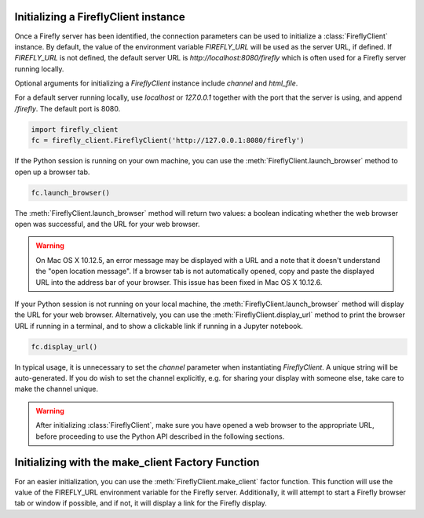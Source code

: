 Initializing a FireflyClient instance
-------------------------------------

Once a Firefly server has been identified, the connection parameters can be
used to initialize a :class:`FireflyClient` instance. By default, the value
of the environment variable `FIREFLY_URL` will be used as the server URL, if defined. If
`FIREFLY_URL` is not defined, the default server URL is `http://localhost:8080/firefly`
which is often used for a Firefly server running locally.

Optional arguments for initializing a `FireflyClient` instance include `channel`
and `html_file`.

For a default server running locally, use `localhost` or `127.0.0.1` together
with the port that the server is using, and append `/firefly`. The default port is 8080.

.. code-block:: py
    :name: using-localhost

    import firefly_client
    fc = firefly_client.FireflyClient('http://127.0.0.1:8080/firefly')

If the Python session is running on your own machine, you can use the
:meth:`FireflyClient.launch_browser` method to open up a browser tab.

.. code-block:: py
    :name: launch-browser

    fc.launch_browser()

The :meth:`FireflyClient.launch_browser` method will return two values: a boolean
indicating whether the web browser open was successful, and the URL for your
web browser.

.. warning::

    On Mac OS X 10.12.5, an error message may be displayed with a URL and
    a note that it doesn't understand the "open location message". If a
    browser tab is not automatically opened, copy and paste the displayed
    URL into the address bar of your browser. This issue has been fixed
    in Mac OS X 10.12.6.

If your Python session is not running on your local machine, the
:meth:`FireflyClient.launch_browser`
method will display the URL for your web browser. Alternatively, you can use
the :meth:`FireflyClient.display_url` method to print the browser URL if
running in a terminal, and to show a clickable link if running in a
Jupyter notebook.

.. code-block:: py

    fc.display_url()

In typical usage, it is unnecessary to set the `channel` parameter when
instantiating `FireflyClient`. A unique string will be auto-generated.
If you do wish to set the channel explicitly, e.g. for sharing your display
with someone else, take care to make the channel unique.

.. warning::

    After initializing :class:`FireflyClient`, make sure you have opened a web browser
    to the appropriate URL, before proceeding to use the Python API described
    in the following sections.


Initializing with the make_client Factory Function
--------------------------------------------------

For an easier initialization, you can use the :meth:`FireflyClient.make_client`
factor function. This function will use the value of the FIREFLY_URL
environment variable for the Firefly server. Additionally, it will attempt
to start a Firefly browser tab or window if possible, and if not, it will
display a link for the Firefly display.

.. code-boock:: py

    fc = FireflyClient.make_client()


